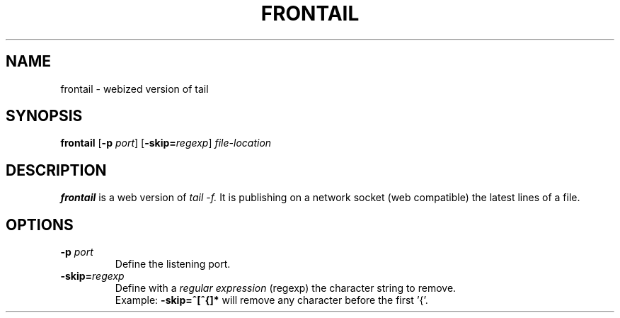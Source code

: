 .TH FRONTAIL 1
.SH NAME
frontail \- webized version of tail
.SH SYNOPSIS
.B frontail
[\fB\-p\fR \fIport\fR]
[\fB\-skip=\fIregexp\fR]
.IR file-location
.SH DESCRIPTION
.B frontail
is a web version of
.I tail \-f.
It is publishing on a network socket (web compatible) the latest lines of a file.
.SH OPTIONS
.TP
.BR \-p " "\fIport\fR
Define the listening port.
.TP
.B \-skip=\fIregexp\fR
Define with a 
.I regular expression
(regexp) the character string to remove.
.RS
Example:
.B \-skip=^[^{]*
will remove any character before the first '{'.

